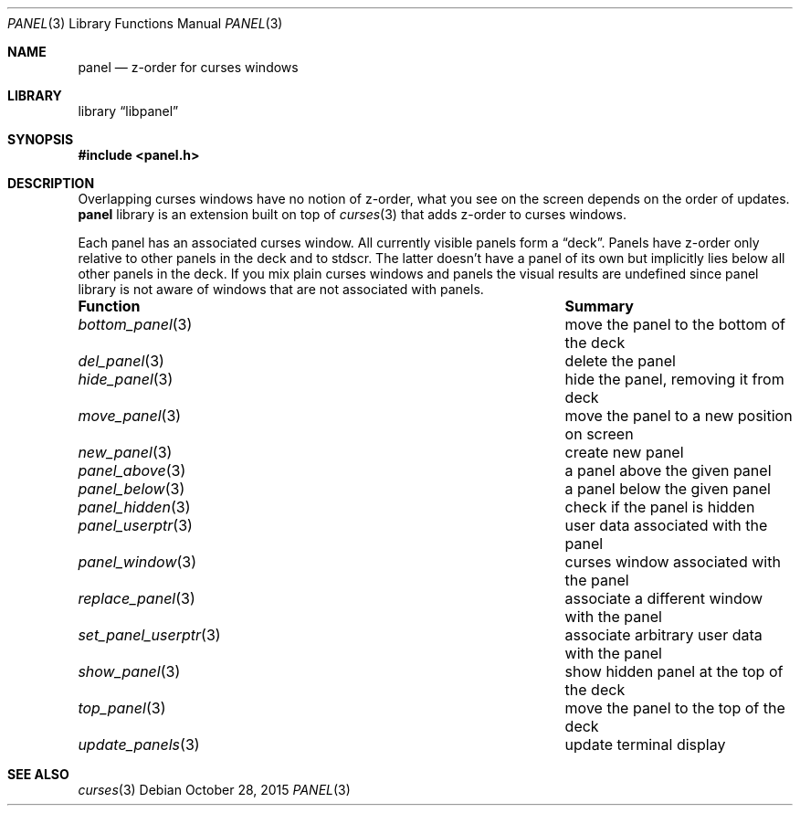 .\"	$NetBSD: panel.3,v 1.2 2015/10/28 10:18:43 wiz Exp $
.\"
.\" Copyright (c) 2015 Valery Ushakov
.\" All rights reserved.
.\"
.\" Redistribution and use in source and binary forms, with or without
.\" modification, are permitted provided that the following conditions
.\" are met:
.\" 1. Redistributions of source code must retain the above copyright
.\"    notice, this list of conditions and the following disclaimer.
.\" 2. Redistributions in binary form must reproduce the above copyright
.\"    notice, this list of conditions and the following disclaimer in the
.\"    documentation and/or other materials provided with the distribution.
.\"
.\" THIS SOFTWARE IS PROVIDED BY THE AUTHOR ``AS IS'' AND ANY EXPRESS OR
.\" IMPLIED WARRANTIES, INCLUDING, BUT NOT LIMITED TO, THE IMPLIED WARRANTIES
.\" OF MERCHANTABILITY AND FITNESS FOR A PARTICULAR PURPOSE ARE DISCLAIMED.
.\" IN NO EVENT SHALL THE AUTHOR BE LIABLE FOR ANY DIRECT, INDIRECT,
.\" INCIDENTAL, SPECIAL, EXEMPLARY, OR CONSEQUENTIAL DAMAGES (INCLUDING, BUT
.\" NOT LIMITED TO, PROCUREMENT OF SUBSTITUTE GOODS OR SERVICES; LOSS OF USE,
.\" DATA, OR PROFITS; OR BUSINESS INTERRUPTION) HOWEVER CAUSED AND ON ANY
.\" THEORY OF LIABILITY, WHETHER IN CONTRACT, STRICT LIABILITY, OR TORT
.\" (INCLUDING NEGLIGENCE OR OTHERWISE) ARISING IN ANY WAY OUT OF THE USE OF
.\" THIS SOFTWARE, EVEN IF ADVISED OF THE POSSIBILITY OF SUCH DAMAGE.
.\"
.Dd October 28, 2015
.Dt PANEL 3
.Os
.Sh NAME
.Nm panel
.Nd z-order for curses windows
.Sh LIBRARY
.Lb libpanel
.Sh SYNOPSIS
.In panel.h
.Sh DESCRIPTION
Overlapping curses windows have no notion of z-order,
what you see on the screen depends on the order of updates.
.Nm
library is an extension built on top of
.Xr curses 3
that adds z-order to curses windows.
.Pp
Each panel has an associated curses window.
All currently visible panels form a
.Dq deck .
Panels have z-order only relative to other panels in the deck and to
.\".Xr stdscr 3 .
stdscr.
The latter doesn't have a panel of its own but implicitly lies below
all other panels in the deck.
If you mix plain curses windows and panels the visual results are
undefined since panel library is not aware of windows that are not
associated with panels.
.Bl -column ".Xr set_panel_userptr 3"
.It Sy "Function"          Ta Sy "Summary"
.It Xr bottom_panel 3      Ta move the panel to the bottom of the deck
.It Xr del_panel 3         Ta delete the panel
.It Xr hide_panel 3        Ta hide the panel, removing it from deck
.It Xr move_panel 3        Ta move the panel to a new position on screen
.It Xr new_panel 3         Ta create new panel
.It Xr panel_above 3       Ta a panel above the given panel
.It Xr panel_below 3       Ta a panel below the given panel
.It Xr panel_hidden 3      Ta check if the panel is hidden
.It Xr panel_userptr 3     Ta user data associated with the panel
.It Xr panel_window 3      Ta curses window associated with the panel
.It Xr replace_panel 3     Ta associate a different window with the panel
.It Xr set_panel_userptr 3 Ta associate arbitrary user data with the panel
.It Xr show_panel 3        Ta show hidden panel at the top of the deck
.It Xr top_panel 3         Ta move the panel to the top of the deck
.It Xr update_panels 3     Ta update terminal display
.El
.Sh SEE ALSO
.Xr curses 3
